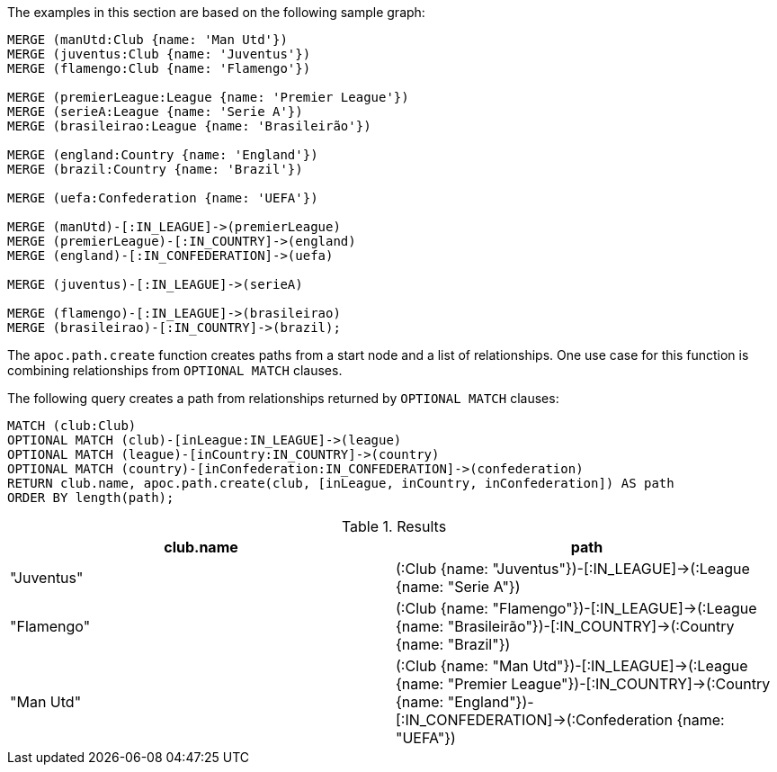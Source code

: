 The examples in this section are based on the following sample graph:

[source,cypher]
----
MERGE (manUtd:Club {name: 'Man Utd'})
MERGE (juventus:Club {name: 'Juventus'})
MERGE (flamengo:Club {name: 'Flamengo'})

MERGE (premierLeague:League {name: 'Premier League'})
MERGE (serieA:League {name: 'Serie A'})
MERGE (brasileirao:League {name: 'Brasileirão'})

MERGE (england:Country {name: 'England'})
MERGE (brazil:Country {name: 'Brazil'})

MERGE (uefa:Confederation {name: 'UEFA'})

MERGE (manUtd)-[:IN_LEAGUE]->(premierLeague)
MERGE (premierLeague)-[:IN_COUNTRY]->(england)
MERGE (england)-[:IN_CONFEDERATION]->(uefa)

MERGE (juventus)-[:IN_LEAGUE]->(serieA)

MERGE (flamengo)-[:IN_LEAGUE]->(brasileirao)
MERGE (brasileirao)-[:IN_COUNTRY]->(brazil);
----

The `apoc.path.create` function creates paths from a start node and a list of relationships.
One use case for this function is combining relationships from `OPTIONAL MATCH` clauses.

The following query creates a path from relationships returned by `OPTIONAL MATCH` clauses:
[source, cypher]
----
MATCH (club:Club)
OPTIONAL MATCH (club)-[inLeague:IN_LEAGUE]->(league)
OPTIONAL MATCH (league)-[inCountry:IN_COUNTRY]->(country)
OPTIONAL MATCH (country)-[inConfederation:IN_CONFEDERATION]->(confederation)
RETURN club.name, apoc.path.create(club, [inLeague, inCountry, inConfederation]) AS path
ORDER BY length(path);
----

.Results
[opts="header"]
|===
| club.name  | path
| "Juventus" | (:Club {name: "Juventus"})-[:IN_LEAGUE]->(:League {name: "Serie A"})
| "Flamengo" | (:Club {name: "Flamengo"})-[:IN_LEAGUE]->(:League {name: "Brasileirão"})-[:IN_COUNTRY]->(:Country {name: "Brazil"})
| "Man Utd"  | (:Club {name: "Man Utd"})-[:IN_LEAGUE]->(:League {name: "Premier League"})-[:IN_COUNTRY]->(:Country {name: "England"})-[:IN_CONFEDERATION]->(:Confederation {name: "UEFA"})
|===
